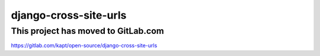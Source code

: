 =======================
django-cross-site-urls
=======================

**************************************
This project has moved to GitLab.com
**************************************

https://gitlab.com/kapt/open-source/django-cross-site-urls
